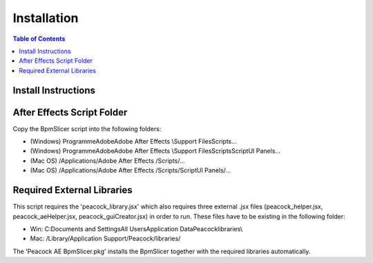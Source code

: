 ************
Installation
************

.. contents:: Table of Contents

Install Instructions
~~~~~~~~~~~~~~~~~~~~

After Effects Script Folder
~~~~~~~~~~~~~~~~~~~~~~~~~~~

Copy the BpmSlicer script into the following folders:

-  (Windows) Programme\Adobe\Adobe After Effects \\Support
   Files\Scripts\...
-  (Windows) Programme\Adobe\Adobe After Effects \\Support
   Files\Scripts\ScriptUI Panels\...
-  (Mac OS) /Applications/Adobe After Effects /Scripts/...
-  (Mac OS) /Applications/Adobe After Effects /Scripts/ScriptUI
   Panels/...


Required External Libraries
~~~~~~~~~~~~~~~~~~~~~~~~~~~

This script requires the 'peacock_library.jsx' which also requires three
external .jsx files (peacock_helper.jsx, peacock_aeHelper.jsx,
peacock_guiCreator.jsx) in order to run. These files have to be existing
in the following folder:

-  Win: C:\Documents and Settings\All Users\Application
   Data\Peacock\libraries\\
-  Mac: /Library/Application Support/Peacock/libraries/


The 'Peacock AE BpmSlicer.pkg' installs the BpmSlicer together with the required libraries automatically.